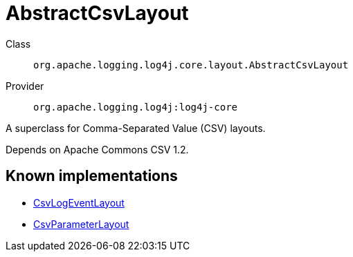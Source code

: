 ////
Licensed to the Apache Software Foundation (ASF) under one or more
contributor license agreements. See the NOTICE file distributed with
this work for additional information regarding copyright ownership.
The ASF licenses this file to You under the Apache License, Version 2.0
(the "License"); you may not use this file except in compliance with
the License. You may obtain a copy of the License at

    https://www.apache.org/licenses/LICENSE-2.0

Unless required by applicable law or agreed to in writing, software
distributed under the License is distributed on an "AS IS" BASIS,
WITHOUT WARRANTIES OR CONDITIONS OF ANY KIND, either express or implied.
See the License for the specific language governing permissions and
limitations under the License.
////
[#org_apache_logging_log4j_core_layout_AbstractCsvLayout]
= AbstractCsvLayout

Class:: `org.apache.logging.log4j.core.layout.AbstractCsvLayout`
Provider:: `org.apache.logging.log4j:log4j-core`

A superclass for Comma-Separated Value (CSV) layouts.

Depends on Apache Commons CSV 1.2.

[#org_apache_logging_log4j_core_layout_AbstractCsvLayout-implementations]
== Known implementations

* xref:../../org.apache.logging.log4j/log4j-core/org.apache.logging.log4j.core.layout.CsvLogEventLayout.adoc[CsvLogEventLayout]
* xref:../../org.apache.logging.log4j/log4j-core/org.apache.logging.log4j.core.layout.CsvParameterLayout.adoc[CsvParameterLayout]
